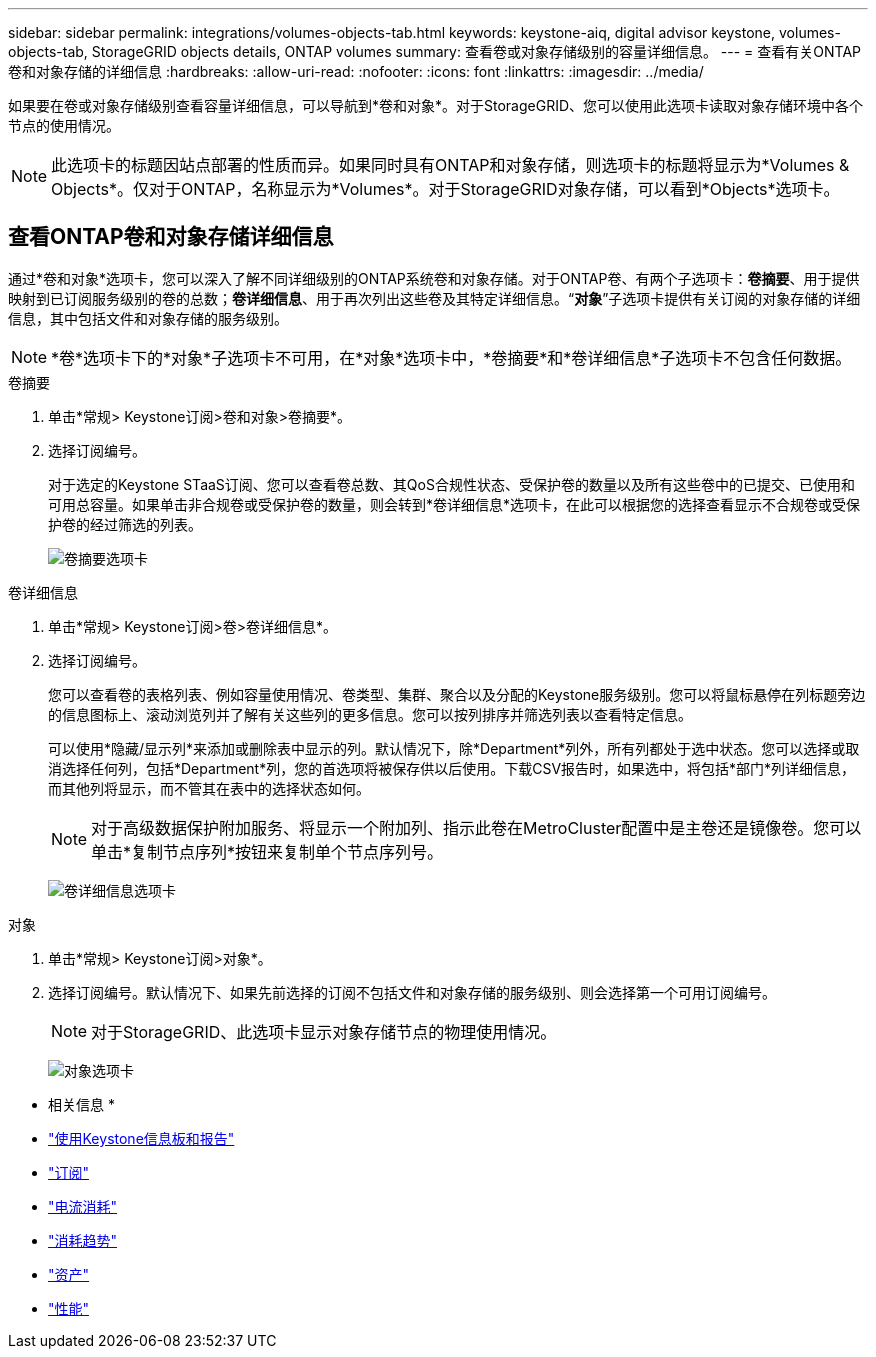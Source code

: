 ---
sidebar: sidebar 
permalink: integrations/volumes-objects-tab.html 
keywords: keystone-aiq, digital advisor keystone, volumes-objects-tab, StorageGRID objects details, ONTAP volumes 
summary: 查看卷或对象存储级别的容量详细信息。 
---
= 查看有关ONTAP卷和对象存储的详细信息
:hardbreaks:
:allow-uri-read: 
:nofooter: 
:icons: font
:linkattrs: 
:imagesdir: ../media/


[role="lead"]
如果要在卷或对象存储级别查看容量详细信息，可以导航到*卷和对象*。对于StorageGRID、您可以使用此选项卡读取对象存储环境中各个节点的使用情况。


NOTE: 此选项卡的标题因站点部署的性质而异。如果同时具有ONTAP和对象存储，则选项卡的标题将显示为*Volumes & Objects*。仅对于ONTAP，名称显示为*Volumes*。对于StorageGRID对象存储，可以看到*Objects*选项卡。



== 查看ONTAP卷和对象存储详细信息

通过*卷和对象*选项卡，您可以深入了解不同详细级别的ONTAP系统卷和对象存储。对于ONTAP卷、有两个子选项卡：*卷摘要*、用于提供映射到已订阅服务级别的卷的总数；*卷详细信息*、用于再次列出这些卷及其特定详细信息。“*对象*”子选项卡提供有关订阅的对象存储的详细信息，其中包括文件和对象存储的服务级别。


NOTE: *卷*选项卡下的*对象*子选项卡不可用，在*对象*选项卡中，*卷摘要*和*卷详细信息*子选项卡不包含任何数据。

[role="tabbed-block"]
====
.卷摘要
--
. 单击*常规> Keystone订阅>卷和对象>卷摘要*。
. 选择订阅编号。
+
对于选定的Keystone STaaS订阅、您可以查看卷总数、其QoS合规性状态、受保护卷的数量以及所有这些卷中的已提交、已使用和可用总容量。如果单击非合规卷或受保护卷的数量，则会转到*卷详细信息*选项卡，在此可以根据您的选择查看显示不合规卷或受保护卷的经过筛选的列表。

+
image:volume-summary-2.png["卷摘要选项卡"]



--
.卷详细信息
--
. 单击*常规> Keystone订阅>卷>卷详细信息*。
. 选择订阅编号。
+
您可以查看卷的表格列表、例如容量使用情况、卷类型、集群、聚合以及分配的Keystone服务级别。您可以将鼠标悬停在列标题旁边的信息图标上、滚动浏览列并了解有关这些列的更多信息。您可以按列排序并筛选列表以查看特定信息。

+
可以使用*隐藏/显示列*来添加或删除表中显示的列。默认情况下，除*Department*列外，所有列都处于选中状态。您可以选择或取消选择任何列，包括*Department*列，您的首选项将被保存供以后使用。下载CSV报告时，如果选中，将包括*部门*列详细信息，而其他列将显示，而不管其在表中的选择状态如何。

+

NOTE: 对于高级数据保护附加服务、将显示一个附加列、指示此卷在MetroCluster配置中是主卷还是镜像卷。您可以单击*复制节点序列*按钮来复制单个节点序列号。

+
image:volume-details-3.png["卷详细信息选项卡"]



--
.对象
--
. 单击*常规> Keystone订阅>对象*。
. 选择订阅编号。默认情况下、如果先前选择的订阅不包括文件和对象存储的服务级别、则会选择第一个可用订阅编号。
+

NOTE: 对于StorageGRID、此选项卡显示对象存储节点的物理使用情况。

+
image:objects-details.png["对象选项卡"]



--
====
* 相关信息 *

* link:../integrations/aiq-keystone-details.html["使用Keystone信息板和报告"]
* link:../integrations/subscriptions-tab.html["订阅"]
* link:../integrations/current-usage-tab.html["电流消耗"]
* link:../integrations/capacity-trend-tab.html["消耗趋势"]
* link:../integrations/assets-tab.html["资产"]
* link:../integrations/performance-tab.html["性能"]

